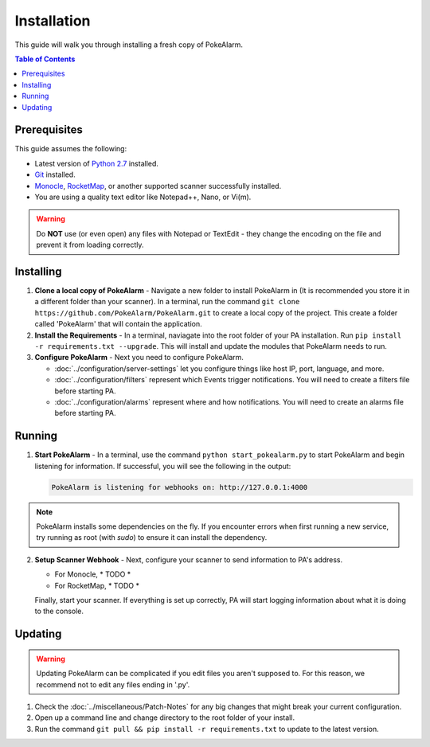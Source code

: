 Installation
=====================================


This guide will walk you through installing a fresh copy of PokeAlarm.

.. contents:: Table of Contents
   :depth: 1
   :local:

Prerequisites
-------------------------------------

This guide assumes the following:

- Latest version of
  `Python 2.7 <https://www.python.org/download/releases/2.7/>`_ installed.
- `Git <https://git-scm.com/downloads>`_ installed.
- `Monocle <https://github.com/Hydro74000/Monocle>`_,
  `RocketMap <https://github.com/RocketMap/RocketMap>`_, or another supported
  scanner successfully installed.
- You are using a quality text editor like Notepad++, Nano, or Vi(m).

.. warning:: Do **NOT** use (or even open) any files with Notepad or TextEdit -
   they change the encoding on the file and prevent it from loading correctly.


Installing
-------------------------------------

1. **Clone a local copy of PokeAlarm** - Navigate a new folder to install
   PokeAlarm in (It is recommended you store it in a different folder than your
   scanner). In a terminal, run the command
   ``git clone https://github.com/PokeAlarm/PokeAlarm.git`` to create a local
   copy of the project. This create a folder called 'PokeAlarm' that will
   contain the application.

2. **Install the Requirements** - In a terminal, naviagate into the root folder
   of your PA installation. Run ``pip install -r requirements.txt --upgrade``.
   This will install and update the modules that PokeAlarm needs to run.

3. **Configure PokeAlarm** - Next you need to configure PokeAlarm.

   - :doc:`../configuration/server-settings` let you configure things like host
     IP, port, language, and more.
   - :doc:`../configuration/filters` represent which Events trigger
     notifications. You will need to create a filters file before starting PA.
   - :doc:`../configuration/alarms` represent where and how
     notifications. You will need to create an alarms file before starting PA.


Running
-------------------------------------

1. **Start PokeAlarm** - In a terminal, use the command
   ``python start_pokealarm.py`` to start PokeAlarm and begin listening for
   information. If successful, you will see the following in the output:

   .. code:: none

       PokeAlarm is listening for webhooks on: http://127.0.0.1:4000

.. note:: PokeAlarm installs some dependencies on the fly. If you encounter
   errors when first running a new service, try running as root (with `sudo`) to
   ensure it can install the dependency.

2. **Setup Scanner Webhook** - Next, configure your scanner to send information
   to PA's address.

   - For Monocle, * TODO *
   - For RocketMap, * TODO *

   Finally, start your scanner. If everything is set up correctly, PA will start
   logging information about what it is doing to the console.

Updating
-------------------------------------

.. warning:: Updating PokeAlarm can be complicated if you edit files you aren't
   supposed to. For this reason, we recommend not to edit any files ending in
   '.py'.

1. Check the :doc:`../miscellaneous/Patch-Notes` for any big changes
   that might break your current configuration.
2. Open up a command line and change directory to the root folder of your
   install.
3. Run the command ``git pull && pip install -r requirements.txt`` to update to
   the latest version.

.. |br| raw:: html
